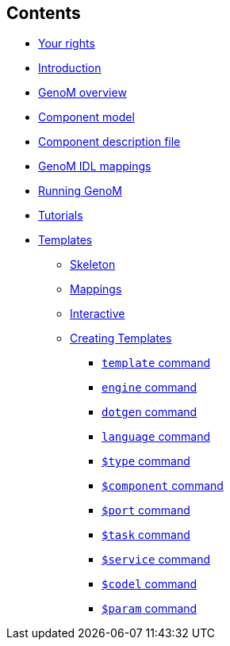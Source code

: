 //
// Copyright (c) 2017,2020 LAAS/CNRS
// All rights reserved.
//
// Permission to use, copy, modify,  and distribute this software for any
// purpose with or without fee is hereby granted, provided that the above
// copyright notice and this permission notice appear in all copies.
//
// THE  SOFTWARE  IS  PROVIDED  "AS  IS" AND  THE  AUTHOR  DISCLAIMS  ALL
// WARRANTIES  WITH  REGARD  TO   THIS  SOFTWARE  INCLUDING  ALL  IMPLIED
// WARRANTIES  OF MERCHANTABILITY  AND  FITNESS. IN  NO  EVENT SHALL  THE
// AUTHOR BE  LIABLE FOR ANY SPECIAL, DIRECT,  INDIRECT, OR CONSEQUENTIAL
// DAMAGES OR ANY DAMAGES WHATSOEVER  RESULTING FROM LOSS OF USE, DATA OR
// PROFITS,  WHETHER  IN  AN  ACTION  OF CONTRACT,  NEGLIGENCE  OR  OTHER
// TORTIOUS  ACTION, ARISING  OUT OF  OR IN  CONNECTION WITH  THE  USE OR
// PERFORMANCE OF THIS SOFTWARE.
//
//                                      Anthony Mallet on Wed Apr 19 2017
//
[.sidebartoc]
--
[discrete]
== Contents

* link:../copying{outfilesuffix}[Your rights]
* link:../introduction{outfilesuffix}[Introduction]
* link:../overview{outfilesuffix}[GenoM overview]
* link:../model/index{outfilesuffix}[Component model]
* link:../dotgen/index{outfilesuffix}[Component description file]
* link:../mappings/index{outfilesuffix}[GenoM IDL mappings]
* link:../running{outfilesuffix}[Running GenoM]
* link:../tutorials/index{outfilesuffix}[Tutorials]
* [highlight]#link:../templates/index{outfilesuffix}[Templates]#
** link:skeleton{outfilesuffix}[Skeleton]
** link:mappings{outfilesuffix}[Mappings]
** link:interactive{outfilesuffix}[Interactive]
** link:tcl-engine{outfilesuffix}[Creating Templates]
*** link:cmd-template{outfilesuffix}[`template` command]
*** link:cmd-engine{outfilesuffix}[`engine` command]
*** link:cmd-dotgen{outfilesuffix}[`dotgen` command]
*** link:cmd-language{outfilesuffix}[`language` command]
*** link:cmd-type{outfilesuffix}[`$type` command]
*** link:cmd-component{outfilesuffix}[`$component` command]
*** link:cmd-port{outfilesuffix}[`$port` command]
*** link:cmd-task{outfilesuffix}[`$task` command]
*** link:cmd-service{outfilesuffix}[`$service` command]
*** link:cmd-codel{outfilesuffix}[`$codel` command]
*** link:cmd-parameter{outfilesuffix}[`$param` command]
--
